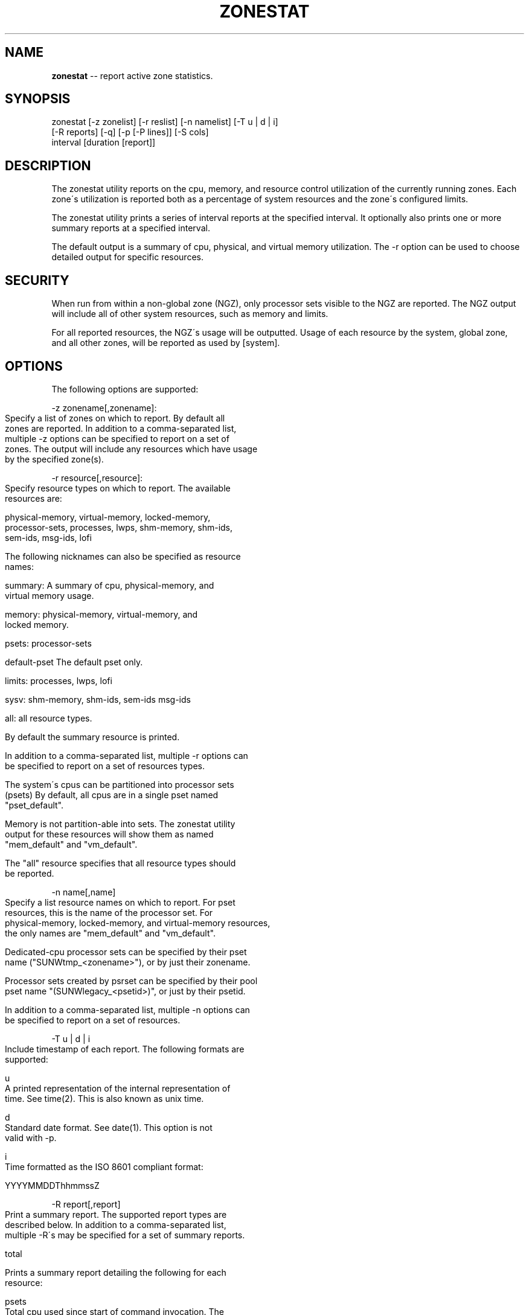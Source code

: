 .\" Generated with Ronnjs/v0.1
.\" http://github.com/kapouer/ronnjs/
.
.TH "ZONESTAT" "1" "September 2011" "" ""
.
.SH "NAME"
\fBzonestat\fR \-\- report active zone statistics\.
.
.SH "SYNOPSIS"
.
.nf
zonestat [\-z zonelist] [\-r reslist] [\-n namelist] [\-T u | d | i]
      [\-R reports] [\-q] [\-p [\-P lines]] [\-S cols]
      interval [duration [report]]
.
.fi
.
.SH "DESCRIPTION"
The zonestat utility reports on the cpu, memory, and resource
control utilization of the currently running zones\.  Each zone\'s
utilization is reported both as a percentage of system resources
and the zone\'s configured limits\.
.
.P
The zonestat utility prints a series of interval reports at the
specified interval\.  It optionally also prints one or more summary
reports at a specified interval\.
.
.P
The default output is a summary of cpu, physical, and virtual
memory utilization\.  The \-r option can be used to choose detailed
output for specific resources\.
.
.SH "SECURITY"
When run from within a non\-global zone (NGZ), only processor sets
visible to the NGZ are reported\.  The NGZ output will include all
of other system resources, such as memory and limits\.
.
.P
For all reported resources, the NGZ\'s usage will be outputted\.
Usage of each resource by the system, global zone, and all other
zones, will be reported as used by [system]\.
.
.SH "OPTIONS"
The following options are supported:
.
.P
\-z zonename[,zonename]:
.
.IP "" 4
.
.nf
Specify a list of zones on which to report\.  By default all
zones are reported\.  In addition to a comma\-separated list,
multiple \-z options can be specified to report on a set of
zones\.  The output will include any resources which have usage
by the specified zone(s)\.
.
.fi
.
.IP "" 0
.
.P
\-r resource[,resource]:
.
.IP "" 4
.
.nf
Specify resource types on which to report\.  The available
resources are:

    physical\-memory, virtual\-memory, locked\-memory,
    processor\-sets, processes, lwps, shm\-memory, shm\-ids,
    sem\-ids, msg\-ids, lofi

The following nicknames can also be specified as resource
names:

    summary:      A summary of cpu, physical\-memory, and
                  virtual memory usage\.

    memory:       physical\-memory, virtual\-memory, and
                  locked memory\.

    psets:        processor\-sets

    default\-pset  The default pset only\.

    limits:       processes, lwps, lofi

    sysv:         shm\-memory, shm\-ids, sem\-ids msg\-ids

    all:          all resource types\.

By default the summary resource is printed\.

In addition to a comma\-separated list, multiple \-r options can
be specified to report on a set of resources types\.

The system\'s cpus can be partitioned into processor sets
(psets)  By default, all cpus are in a single pset named
"pset_default"\.

Memory is not partition\-able into sets\.  The zonestat utility
output for these resources will show them as named
"mem_default" and "vm_default"\.

The "all" resource specifies that all resource types should
be reported\.
.
.fi
.
.IP "" 0
.
.P
\-n name[,name]
.
.IP "" 4
.
.nf
Specify a list resource names on which to report\.  For pset
resources, this is the name of the processor set\.  For
physical\-memory, locked\-memory, and virtual\-memory resources,
the only names are "mem_default" and "vm_default"\.

Dedicated\-cpu processor sets can be specified by their pset
name ("SUNWtmp_<zonename>"), or by just their zonename\.

Processor sets created by psrset can be specified by their pool
pset name "(SUNWlegacy_<psetid>)", or just by their psetid\.

In addition to a comma\-separated list, multiple \-n options can
be specified to report on a set of resources\.
.
.fi
.
.IP "" 0
.
.P
\-T u | d | i
.
.IP "" 4
.
.nf
Include timestamp of each report\.  The following formats are
supported:

u
    A printed representation of the internal representation of
    time\. See time(2)\.  This is also known as unix time\.

d
    Standard date format\.  See date(1)\.  This option is not
    valid with \-p\.

i
    Time formatted as the ISO 8601 compliant format:

        YYYYMMDDThhmmssZ
.
.fi
.
.IP "" 0
.
.P
\-R report[,report]
.
.IP "" 4
.
.nf
Print a summary report\.  The supported report types are
described below\.  In addition to a comma\-separated list,
multiple \-R\'s may be specified for a set of summary reports\.

total

    Prints a summary report detailing the following for each
    resource:

    psets
        Total cpu used since start of command invocation\.  The
        percent used for each zone includes time that a zone
        was not running\.  For instance, if a zone used 100% of
        the cpu while it was running, but the zone was halted
        for half of the intervals, then the summary report
        will show the zone used 50% of the cpu time\.

    memory, limits, sysv
        Average resource used of all intervals reported since
        command invocation\.  This average factors in intervals
        in which a zone was not running\.  For example if a zone
        used on average of 100M of physical memory while it was
        running, and was only running for half the intervals,
        then the summary report will show that the zone used
        50M of physical memory on average\.

average

   Similar to "total", but only intervals in which a zone is
   running are factored in\.  For example, if a zone was only
   running for a single interval, and during that interval,
   the zone used 200M of virtual memory, then it\'s average
   virtual\-memory will be 200M, regardless of the number of
   intervals reported before the summary report\.

high

   Print a summary report detailing the highest usage of each
   resource and zone during any interval of the zonestat
   utility invocation\.
.
.fi
.
.IP "" 0
.
.P
\-S col[,col]
.
.IP "" 4
.
.nf
Sort zones utilizing each resource\.  The following sorting
columns can be specified\.

 name
      Sort alphanumerically by zone name\.

 used
      Sort by quantity of resource used\.

 cap
      Sort by configured cap\.

 pcap
      Sort by percent of cap used\.

 shr
      Sort by allocated share\.

 pshru
      Sort by percent of share used\.

 By default, output is sorted by quantity of resource used\.
.
.fi
.
.IP "" 0
.
.P
\-q Quiet mode\.
.
.IP "" 4
.
.nf
Only print summary reports (requires \-R)\.  All interval reports
are omitted\.
.
.fi
.
.IP "" 0
.
.P
\-p Parseable output\.
.
.IP "" 4
.
.nf
Print output in stable, machine\-\-parseable format\.  Individual
fields will be delimited with ":"\.  The line format is:

    <report type>:<resource>:<field>[:<field>]*

If \-T is specified each line is prefixed with a timestamp:

    <timestamp>:<report type>:<resource>:<field>[:<field>]*

The report types are:
    report\-total, report\-average, report\-high, interval

The resource types are:
    header, footer, summary, physical\-memory, virtual\-memory,
    locked\-memory, processor\-set, processes, lwps,
    sysv\-shared\-memory, sysv\-shmids, sysv\-semids, sysv\-msgids,
    lofi

The "header" resource is a special resource used to state the
beginning of an interval or summary report\.  All output lines
between header resources belong to the same report\.  Each
header has a matching footer\.

The remaining fields are resource type specific\.  See the
zonestat utility output for details\.

All existing output fields are stable\.  Future versions may
introduce new report and resource types\.  Future versions may
also add additional new fields to the end of existing output
lines\.
.
.fi
.
.IP "" 0
.
.P
\-P line[,line]
.
.IP "" 4
.
.nf
For parseable output, specify lines to output in parseable
output\.  One or more of the following line types can be
chosen:

resource
    The lines describing each resource\.

total
    The total utilization of each resource\.

system
    The utilization of each resource by the system\.  This
    includes the kernel, and any resource consumption not
    contributable to a specific zone\.  When zonestat is run
    from within a non\-global\-zone, this value will be the
    aggregate resource consumed by the system and all other
    zones\.

zones
    Lines detailing the per\-zone utilization of each resource\.

header, footer
    For each interval, and summary report has a header, which
    prints details such as the interval and count information\.
    After each report, and footer is also printed
.
.fi
.
.IP "" 0
.
.SH "OPERANDS"
interval
.
.IP "" 4
.
.nf
Specifies the length in seconds to pause between each
interval report\. An interval of "default" will use the
configured interval of the zones monitoring service
(see zonestatd(1m)\.

Interval is required\.  An interval of zero is not
permitted\.  The interval can be specified as
[nh][nm][ns], such as 10s or 1m\.
.
.fi
.
.IP "" 0
.
.P
duration
.
.IP "" 4
.
.nf
Specifies the number of intervals to report\.  Defaults to
infinity if not specified\.  The command duration is
(interval * duration)\.  A duration of zero is invalid\.  A
value of "inf" can also be specified to explicitly choose
infinity\.

Duration can also be specified as [nh][nm][ns]\.  In this
case, duration will be interpreted as the duration of
execution time\.  The actual duration will be rounded up
to the nearest multiple of the interval\.
.
.fi
.
.IP "" 0
.
.P
report
    Specify the summary report period\.  For instance, a
    report of 4 would produce reports every 4 intervals\.  If
    the command duration is not a multiple of report, then
    the last report will be of any remaining intervals\.
.
.IP "" 4
.
.nf
Report can also be specified as [nh][nm][ns]\.  In this
case, reports will be outputted at the specified time
period, rounded up to the nearest interval\.  If the
command duration is not a multiple of report, then the
last report will be of any remaining intervals\.

Requires \-R\.  If \-R is specified and report is not, the
report period will be the entire command duration,
producing the specified reports at the end of execution\.
.
.fi
.
.IP "" 0
.
.SH "OUTPUT"
The following list defines the column heading of the command output:
.
.IP "" 4
.
.nf
SYSTEM\-MEMORY

    The total amount of memory available on the physical host\.

SYSTEM\-LIMIT

    The maximum amount of resource available on the physical host\.

CPUS

    The number of cpus allocated to a processor set\.

ONLINE

    Of the cpus allocated to a processor set, the number of cpus
    which can execute processes\.

MIN/MAX

    The minimum and maximum number of cpus which may be allocated
    to the processor set by the system\.

ZONE

    The zone using the resource\.  In addition to zone names, this
    column may also contain:

    [total]    The total quantity of resource used system\-wide\.

    [system]   The quantity of resource used by the kernel or
               in a manner not associated with any particular
               zone\.

               When zonestat is used within a non\-global zone,
               [system] designates the aggregate resource used
               by the system and by all other zones\.

USED

    The amount of resource used\.

PCT

    The amount of resource used as a percent of the total resource\.

%PART

    The amount of cpu uses as a percentage of the total cpu in
    a processor\-set to which the zone is bound\.  A zone can only
    have processes bound to multiple processor sets if it is the
    global zone, or if psrset(1m) psets are used\.  If multiple
    binding are found for a zone, it\'s %PART will be the fraction
    used of all bound psets\.  For [total] and [system],
    %PART is the percent used of all cpus on the system\.

CAP

    If a zone is configured to have a cap on the given resource,
    the cap will be displayed in this column\.

%CAP

    The amount of resource used as a percent of zone\'s configured
    cap\.

SHRS

    The number of shares allocated to the zone\.  For the [total]
    row, this will be the total number of shares allocated to all
    zones sharing the resource\.

    If a zone is not configured to use shares, and is sharing a
    resource with other zones that are configured to use shares,
    this column will contain "no\-fss" for the zone\.

%SHR

    The fraction of the total shares allocated to the zone\.  For
    instance, if 2 zones share a processor set, each with 10
    shares, then each zone will have a %SHR of 50%\.

%SHRU

    Of the share allocated to the zone, the fraction of resource
    used\.  Zones using all of their share will have a %SHRU of
    100%\.  Because shares are only enforced when there is resource
    contention, it is possible for a zone to have a %SHRU in excess
    of 100%\.
.
.fi
.
.IP "" 0
.
.SH "EXAMPLES"
Example 1:  Summary of cpu and memory utilization every 5 seconds\.
.
.IP "" 4
.
.nf
# zonestat \-z global \-r physical\-memory 5
# zonestat 5 1
SUMMARY
             \-\-\-\-\-CPU\-\-\-\-\-\-\-\-\-\-\-\-\- \-\-\-\-PHYSICAL\-\-\- \-\-\-\-VIRTUAL\-\-\-\-
           ZONE USED %PART %CAP %SHRU USED  PCT  %CAP  USED  PCT %CAP
        [total] 9\.74   30%    \-     \- 7140M  21%    \- 10\.6G  22%    \-
       [system] 0\.28  0\.8%    \-     \- 6535M  19%    \- 10\.4G  21%    \-
         global 9\.10   28%    \-     \-  272M 0\.8%    \-  366M 0\.7%    \-
          zoneA 0\.32  1\.0%    \-     \-  256M 0\.7%    \-  265M 0\.5%    \-
          zoneB 0\.00  0\.0%    \-     \- 77\.6M 0\.2%    \- 71\.1M 0\.1%    \-
.
.fi
.
.IP "" 0
.
.P
Example 2:  Using parseable output, fetching only zone usages\.
.
.IP "" 4
.
.nf
The following command will produce parseable output, printing one
line per zone using each pset resource for a 5 second interval\.

# zonestat \-p \-P zones \-r psets 5 1
.
.fi
.
.IP "" 0
.
.P
Example 3:  Report on the default pset\.
.
.IP "" 4
.
.nf
The following command will report on the default pset once a second
for one minute\.

# zonestat \-r default\-pset 1 1m
.
.fi
.
.IP "" 0
.
.P
Example 4:  Report total and high utilization\.
.
.IP "" 4
.
.nf
The following command monitors silently at a 10 second interval
for 24 hours, producing a total and high report every 1 hour\.

# zonestat \-q \-R total,high 10s 24h 1h
.
.fi
.
.IP "" 0
.
.SH "EXIT STATUS"
The following exit values are returned:
.
.IP "" 4
.
.nf
 0
     Successful completion\.

 1
     An error occurred\.

 2
     Invalid usage\.

 3
     svc:system/zones_monitoring:default not running or not
     responding\.
.
.fi
.
.IP "" 0
.
.SH "ATTRIBUTES"
See attributes(5) for descriptions of the  following  attributes:
.
.IP "" 4
.
.nf
 ____________________________________________________________
|       ATTRIBUTE TYPE        |       ATTRIBUTE VALUE       |
|_____________________________|_____________________________|
| Availability                | system/zones                |
|_____________________________|_____________________________|
| Interface Stability         | See below                   |
|_____________________________|_____________________________|
.
.fi
.
.IP "" 0
.
.P
Command invocation and parsable output is Committed\.  Human
readable output (default output) is uncommitted\.
.
.SH "SEE ALSO"
.
.nf
date(1), zonestatd(1m), libzonestat(3lib), zonecfg(1m), zoneadm(1m),
zones(5), poolcfg(1m), pooladm(1m), prctl(1m), privileges(5),
rcapadm(1m), resource_controls(5), timezone(4)
.
.fi
.
.SH "NOTES"
The zonestat utility depends on the zones monitoring service:
.
.IP "" 4
.
.nf
svc/system/zonestat:default
.
.fi
.
.IP "" 0
.
.P
If the zonestat service is stopped while the zonestat utility is
running, the zonestat command invocation will quit without printing
additional reports\.
.
.P
The reports (\-R) will be printed if zonestat is interrupted (by
ctrl\-c, SIGINT) before reaching the next report period\.
